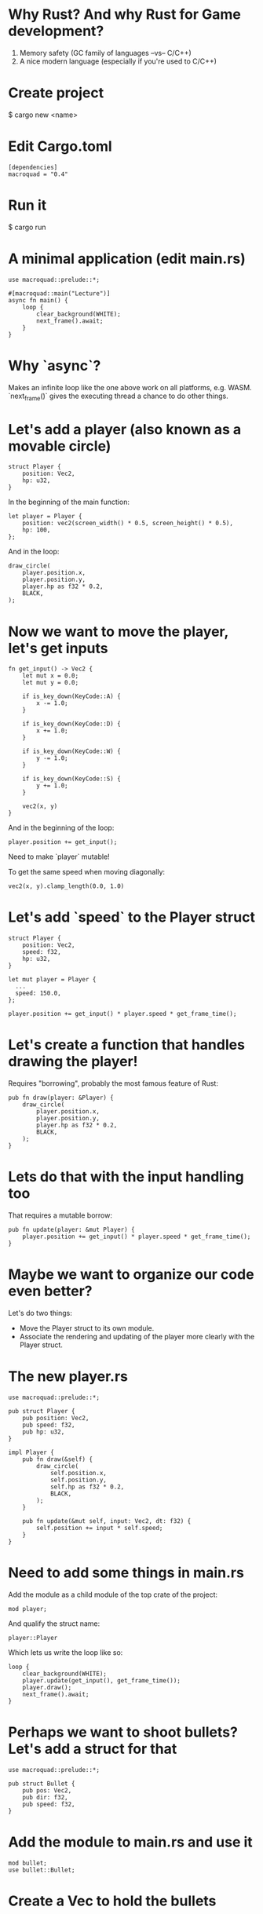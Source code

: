 * Why Rust? And why Rust for Game development?
1. Memory safety (GC family of languages --vs-- C/C++)
2. A nice modern language (especially if you're used to C/C++)
* Create project
$ cargo new <name>

* Edit Cargo.toml
#+begin_src
[dependencies]
macroquad = "0.4"
#+end_src

* Run it
$ cargo run

* A minimal application (edit main.rs)
#+begin_src
use macroquad::prelude::*;

#[macroquad::main("Lecture")]
async fn main() {
    loop {
        clear_background(WHITE);
        next_frame().await;
    }
}
#+end_src

* Why `async`?
Makes an infinite loop like the one above work on all platforms, e.g. WASM.
`next_frame()` gives the executing thread a chance to do other things.

* Let's add a player (also known as a movable circle)
#+begin_src
    struct Player {
        position: Vec2,
        hp: u32,
    }
#+end_src

In the beginning of the main function:
#+begin_src
    let player = Player {
        position: vec2(screen_width() * 0.5, screen_height() * 0.5),
        hp: 100,
    };
#+end_src

And in the loop:
#+begin_src
    draw_circle(
        player.position.x,
        player.position.y,
        player.hp as f32 * 0.2,
        BLACK,
    );
#+end_src

* Now we want to move the player, let's get inputs
#+begin_src
fn get_input() -> Vec2 {
    let mut x = 0.0;
    let mut y = 0.0;

    if is_key_down(KeyCode::A) {
        x -= 1.0;
    }

    if is_key_down(KeyCode::D) {
        x += 1.0;
    }

    if is_key_down(KeyCode::W) {
        y -= 1.0;
    }

    if is_key_down(KeyCode::S) {
        y += 1.0;
    }

    vec2(x, y)
}
#+end_src

And in the beginning of the loop:
#+begin_src
  player.position += get_input();
#+end_src

Need to make `player` mutable!

To get the same speed when moving diagonally:
#+begin_src
  vec2(x, y).clamp_length(0.0, 1.0)
#+end_src

* Let's add `speed` to the Player struct
#+begin_src
struct Player {
    position: Vec2,
    speed: f32,
    hp: u32,
}
#+end_src

#+begin_src
  let mut player = Player {
    ...
    speed: 150.0,
  };
#+end_src

#+begin_src
  player.position += get_input() * player.speed * get_frame_time();
#+end_src

* Let's create a function that handles drawing the player!
Requires "borrowing", probably the most famous feature of Rust:
#+begin_src
pub fn draw(player: &Player) {
    draw_circle(
        player.position.x,
        player.position.y,
        player.hp as f32 * 0.2,
        BLACK,
    );
}
#+end_src

* Lets do that with the input handling too
That requires a mutable borrow:
#+begin_src
pub fn update(player: &mut Player) {
    player.position += get_input() * player.speed * get_frame_time();
}
#+end_src

* Maybe we want to organize our code even better?
Let's do two things:
- Move the Player struct to its own module.
- Associate the rendering and updating of the player more clearly with the Player struct.

* The new player.rs
#+begin_src
use macroquad::prelude::*;

pub struct Player {
    pub position: Vec2,
    pub speed: f32,
    pub hp: u32,
}

impl Player {
    pub fn draw(&self) {
        draw_circle(
            self.position.x,
            self.position.y,
            self.hp as f32 * 0.2,
            BLACK,
        );
    }

    pub fn update(&mut self, input: Vec2, dt: f32) {
        self.position += input * self.speed;
    }
}
#+end_src

* Need to add some things in main.rs
Add the module as a child module of the top crate of the project:
#+begin_src
  mod player;
#+end_src

And qualify the struct name:

#+begin_src
  player::Player
#+end_src

Which lets us write the loop like so:

#+begin_src
    loop {
        clear_background(WHITE);
        player.update(get_input(), get_frame_time());
        player.draw();
        next_frame().await;
    }
#+end_src
* Perhaps we want to shoot bullets? Let's add a struct for that
#+begin_src
use macroquad::prelude::*;

pub struct Bullet {
    pub pos: Vec2,
    pub dir: f32,
    pub speed: f32,
}
#+end_src

* Add the module to main.rs and use it

#+begin_src
  mod bullet;
  use bullet::Bullet;
#+end_src

* Create a Vec to hold the bullets
#+begin_src

let mut bullets: Vec<Bullet> = Vec::new();
#+end_src

* Then check for mouse clicks, update and draw the bullets in the main loop
#+begin_src
        if is_mouse_button_pressed(MouseButton::Left) {
            bullets.push(Bullet {
                pos: player.position,
                dir: 0.0,
                speed: 100.0,
            })
        }

        for bullet in &mut bullets {
            bullet.pos += Vec2::from_angle(bullet.dir) * get_frame_time() * bullet.speed;
            draw_circle(bullet.pos.x, bullet.pos.y, 10.0, RED);
        }
#+end_src

* Want to remove bullets if they are outside the screen
#+begin_src
  bullets.retain(|bullet| bullet.pos.x < screen_width() - 50.0);
#+end_src

* Let's say we want to handle more of the shooting logic inside the player
* We want to return an "action" from the player, if it is shooting
#+begin_src
    pub fn update(&mut self, input: Vec2, dt: f32) -> Option<Bullet> {
        self.position += input * self.speed * dt;

        if is_mouse_button_pressed(MouseButton::Left) {
            let mouse_pos: Vec2 = mouse_position().into();
            Some(Bullet {
                pos: self.position,
                dir: (mouse_pos - self.position).to_angle(),
                speed: 200.0,
            })
        } else {
            None
        }
    }
#+end_src

* In the main loop, we now check if `update` returns a "Some"

#+begin_src
if let Some(bullet) = player.update(get_input(), get_frame_time()) {
    bullets.push(bullet);
}
#+end_src

* The bullet destruction needs to change a bit too
#+begin_src
  bullets.retain(|bullet| bullet.pos.distance(player.position) < 300.0);
#+end_src

* Maybe you don't trust that the bullet is actually deleted? We can implement `Drop`!
#+begin_src
impl Drop for Bullet {
    fn drop(&mut self) {
        println!("The bullet at {} was dropped.", self.pos);
    }
}
#+end_src

Note -- actually not needed for most types, the "drop glue" is always
added and will recursively call the destructors on all fields of the
struct.

* Perhaps we want to create a second player, how do we copy the current one?
#+begin_src
  let mut player2 = player;
#+end_src

This does NOT work! See error message. We can't move the player to the
player2 variable, and keep using the old variable.

* Need to .clone()
#+begin_src
  let mut player2 = player.clone();
  player2.speed = 50.0;
#+end_src

* Implementing it
#+begin_src
impl Clone for Player {
    fn clone(&self) -> Self {
        Player {
            position: self.position, // N.B. No need to clone here, the type is Copy:able
            speed: self.speed,
            hp: self.hp,
        }
    }
}
#+end_src

* But there's an easier way
#+begin_src
  #[derive(Clone)]
  pub struct Player { ... }
#+end_src

* Since all of the members of player are Copy:able, we can make Player implement the Copy trait too
#+begin_src
  #[derive(Clone, Copy)]
#+end_src

* Now, we can use Player freely, and it will be copied for us
#+begin_src
  let mut player2 = player;
#+end_src

* Deriving traits is super handy, let's add Debug too
#+begin_src
  #[derive(Clone, Copy, Debug)]
#+end_src

* Now we can print debugging information for the players in the game window:
#+begin_src
draw_text(&format!("P1 {:?}", player), 10.0, 32.0, 16.0, BLACK);
draw_text(&format!("P2 {:?}", player2), 10.0, 64.0, 16.0, BLACK);
#+end_src

* Combines macros (which write code for us) with the trait system (which is kind of like interfaces)
